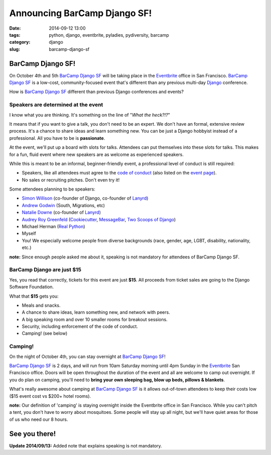=============================
Announcing BarCamp Django SF!
=============================

:date: 2014-09-12 13:00
:tags: python, django, eventbrite, pyladies, pydiversity, barcamp
:category: django
:slug: barcamp-django-sf


BarCamp Django SF!
=============================

On October 4th and 5th `BarCamp Django SF`_ will be taking place in the Eventbrite_ office in San Francisco. `BarCamp Django SF`_ is a low-cost, community-focused event that's different than any previous multi-day Django_ conference.

.. _Django: http://djangoproject.com

How is `BarCamp Django SF`_ different than previous Django conferences and events?

Speakers are determined at the event
--------------------------------------

I know what you are thinking. It's something on the line of "*What the heck?!?*"

It means that if you want to give a talk, you don't need to be an expert. We don't have an formal, extensive review process. It's a chance to share ideas and learn something new. You can be just a Django hobbyist instead of a professional. All you have to be is **passionate**.

At the event, we'll put up a board with slots for talks. Attendees can put themselves into these slots for talks. This makes for a fun, fluid event where new speakers are as welcome as experienced speakers.

While this is meant to be an informal, beginner-friendly event, a professional level of conduct is still required:

* Speakers, like all attendees must agree to the `code of conduct`_ (also listed on the `event page`_).
* No sales or recruiting pitches. Don't even try it!

Some attendees planning to be speakers:

* `Simon Willison`_ (co-founder of Django, co-founder of Lanyrd_)
* `Andrew Godwin`_ (South, Migrations, etc)
* `Natalie Downe`_ (co-founder of Lanyrd_)
* `Audrey Roy Greenfeld`_ (Cookiecutter_, `MessageBar`_, `Two Scoops of Django`_)
* Michael Herman (`Real Python`_)
* Myself
* You! We especially welcome people from diverse backgrounds (race, gender, age, LGBT, disability, nationality, etc.)

**note:** Since enough people asked me about it, speaking is not mandatory for attendees of BarCamp Django SF.

.. _`Cookiecutter`: github.com/audreyr/cookiecutter
.. _`MessageBar`: https://github.com/audreyr/messagebar
.. _`Audrey Roy Greenfeld`: https://twitter.com/audreyr
.. _`Simon Willison`: https://twitter.com/simonw
.. _`Andrew Godwin`: https://twitter.com/andrewgodwin
.. _`Real Python`: https://twitter.com/realpython
.. _`Two Scoops of Django`: http://twoscoopspress.com/products/two-scoops-of-django-1-6
.. _`Lanyrd`: http://lanyrd.com/
.. _`Natalie Downe`: https://twitter.com/natbat

.. _`code of conduct`: https://eb-blog-engineering.s3.amazonaws.com/wp-content/uploads/2014/09/Eventbrite-Code-of-Conduct.pdf

BarCamp Django are just $15
----------------------------

Yes, you read that correctly, tickets for this event are just **$15**.  All proceeds from ticket sales are going to the Django Software Foundation.

What that **$15** gets you:

* Meals and snacks.
* A chance to share ideas, learn something new, and network with peers.
* A big speaking room and over 10 smaller rooms for breakout sessions.
* Security, including enforcement of the code of conduct.
* Camping! (see below)


Camping!
--------

On the night of October 4th, you can stay overnight at `BarCamp Django SF`_!

`BarCamp Django SF`_ is 2 days, and will run from 10am Saturday morning until 4pm Sunday in the Eventbrite_ San Francisco office. Doors will be open throughout the duration of the event and all are welcome to camp out overnight. If you do plan on camping, you'll need to **bring your own sleeping bag, blow up beds, pillows & blankets**.

What's really awesome about camping at `BarCamp Django SF`_ is it allows out-of-town attendees to keep their costs low ($15 event cost vs $200+ hotel rooms).

**note:** Our definition of 'camping' is staying overnight inside the Eventbrite office in San Francisco. While you can't pitch a tent, you don't have to worry about mosquitoes. Some people will stay up all night, but we'll have quiet areas for those of us who need our 8 hours.


See you there!
==============

.. image:: https://s.evbuc.com/https_proxy?url=http%3A%2F%2Fwww.cartwheelweb.com%2Fimg%2Fdjango-barcamp%2Fbarcamp-django-v17.png&sig=ADR2i78OsbG0dc0R6netJvTYp24-NWMuiQ&eid=12478998019
   :name: BarCamp Django SF logo by Audrey Roy
   :align: center
   :height: 495px
   :width: 600px
   :target: http://barcampdjangosf.eventbrite.com


.. _Eventbrite: http://eventbrite.com
.. _`event page`: http://barcampdjangosf.eventbrite.com
.. _`BarCamp Django SF`: http://barcampdjangosf.eventbrite.com

**Update 2014/09/13:** Added note that explains speaking is not mandatory.